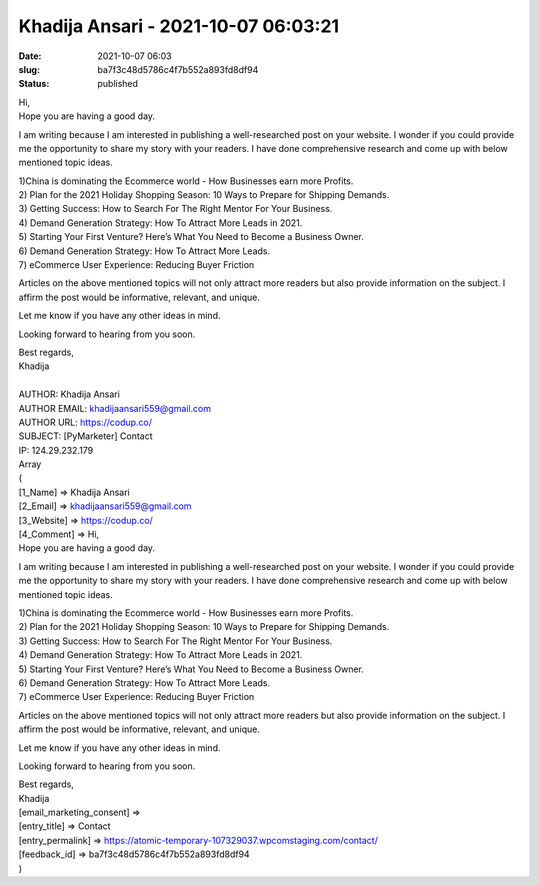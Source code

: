 Khadija Ansari - 2021-10-07 06:03:21
####################################
:date: 2021-10-07 06:03
:slug: ba7f3c48d5786c4f7b552a893fd8df94
:status: published

| Hi,
| Hope you are having a good day.

I am writing because I am interested in publishing a well-researched post on your website. I wonder if you could provide me the opportunity to share my story with your readers. I have done comprehensive research and come up with below mentioned topic ideas.

| 1)China is dominating the Ecommerce world - How Businesses earn more Profits.
| 2) Plan for the 2021 Holiday Shopping Season: 10 Ways to Prepare for Shipping Demands.
| 3) Getting Success: How to Search For The Right Mentor For Your Business.
| 4) Demand Generation Strategy: How To Attract More Leads in 2021.
| 5) Starting Your First Venture? Here’s What You Need to Become a Business Owner.
| 6) Demand Generation Strategy: How To Attract More Leads.
| 7) eCommerce User Experience: Reducing Buyer Friction

Articles on the above mentioned topics will not only attract more readers but also provide information on the subject. I affirm the post would be informative, relevant, and unique.

Let me know if you have any other ideas in mind.

Looking forward to hearing from you soon.

| Best regards,
| Khadija
| 
| AUTHOR: Khadija Ansari
| AUTHOR EMAIL: khadijaansari559@gmail.com
| AUTHOR URL: https://codup.co/
| SUBJECT: [PyMarketer] Contact
| IP: 124.29.232.179
| Array
| (
| [1_Name] => Khadija Ansari
| [2_Email] => khadijaansari559@gmail.com
| [3_Website] => https://codup.co/
| [4_Comment] => Hi,
| Hope you are having a good day.

I am writing because I am interested in publishing a well-researched post on your website. I wonder if you could provide me the opportunity to share my story with your readers. I have done comprehensive research and come up with below mentioned topic ideas.

| 1)China is dominating the Ecommerce world - How Businesses earn more Profits.
| 2) Plan for the 2021 Holiday Shopping Season: 10 Ways to Prepare for Shipping Demands.
| 3) Getting Success: How to Search For The Right Mentor For Your Business.
| 4) Demand Generation Strategy: How To Attract More Leads in 2021.
| 5) Starting Your First Venture? Here’s What You Need to Become a Business Owner.
| 6) Demand Generation Strategy: How To Attract More Leads.
| 7) eCommerce User Experience: Reducing Buyer Friction

Articles on the above mentioned topics will not only attract more readers but also provide information on the subject. I affirm the post would be informative, relevant, and unique.

Let me know if you have any other ideas in mind.

Looking forward to hearing from you soon.

| Best regards,
| Khadija

| [email_marketing_consent] =>
| [entry_title] => Contact
| [entry_permalink] => https://atomic-temporary-107329037.wpcomstaging.com/contact/
| [feedback_id] => ba7f3c48d5786c4f7b552a893fd8df94
| )
